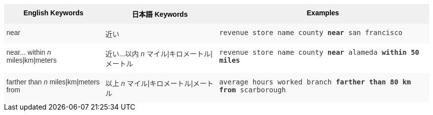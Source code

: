 ++++
<style type="text/css">
.tg  {border-collapse:collapse;border-spacing:0;border:none;border-color:#ccc;}
.tg td{font-family:Arial, sans-serif;font-size:14px;padding:10px 5px;border-style:solid;border-width:0px;overflow:hidden;word-break:normal;border-color:#ccc;color:#333;background-color:#fff;}
.tg th{font-family:Arial, sans-serif;font-size:14px;font-weight:normal;padding:10px 5px;border-style:solid;border-width:0px;overflow:hidden;word-break:normal;border-color:#ccc;color:#333;background-color:#f0f0f0;}
.tg .tg-8env{background-color:#f0f0f0;color:#000;font-weight:bold;vertical-align:top}
.tg .tg-b7b8{background-color:#f9f9f9;vertical-align:top}
.tg .tg-yw4l{vertical-align:top}
</style>
<table class="tg">
  <tr>
    <th class="tg-8env">English Keywords</th>
    <th class="tg-8env">日本語 Keywords</th>
    <th class="tg-8env">Examples</th>
  </tr>
  <tr>
    <td class="tg-b7b8">near</td>
    <td class="tg-b7b8">近い</td>
    <td class="tg-b7b8"><code>revenue store name county <b>near</b> san francisco</code></td>
  </tr>
  <tr>
    <td class="tg-yw4l">near... within <em>n</em> miles|km|meters</td>
    <td class="tg-yw4l">近い...以内 <em>n</em> マイル|キロメートル|メートル</td>
    <td class="tg-yw4l"><code>revenue store name county <b>near</b> alameda <b>within</b> <b>50 miles</b></code></td>
  </tr>
  <tr>
    <td class="tg-b7b8">farther than <em>n</em> miles|km|meters from</td>
    <td class="tg-b7b8">以上 <em>n</em> マイル|キロメートル|メートル</td>
    <td class="tg-b7b8"><code>average hours worked branch <b>farther than 80 km from</b> scarborough</code></td>
  </tr>
</table>
++++
